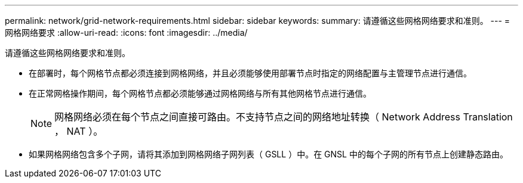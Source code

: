 ---
permalink: network/grid-network-requirements.html 
sidebar: sidebar 
keywords:  
summary: 请遵循这些网格网络要求和准则。 
---
= 网格网络要求
:allow-uri-read: 
:icons: font
:imagesdir: ../media/


[role="lead"]
请遵循这些网格网络要求和准则。

* 在部署时，每个网格节点都必须连接到网格网络，并且必须能够使用部署节点时指定的网络配置与主管理节点进行通信。
* 在正常网格操作期间，每个网格节点都必须能够通过网格网络与所有其他网格节点进行通信。
+

NOTE: 网格网络必须在每个节点之间直接可路由。不支持节点之间的网络地址转换（ Network Address Translation ， NAT ）。

* 如果网格网络包含多个子网，请将其添加到网格网络子网列表（ GSLL ）中。在 GNSL 中的每个子网的所有节点上创建静态路由。

